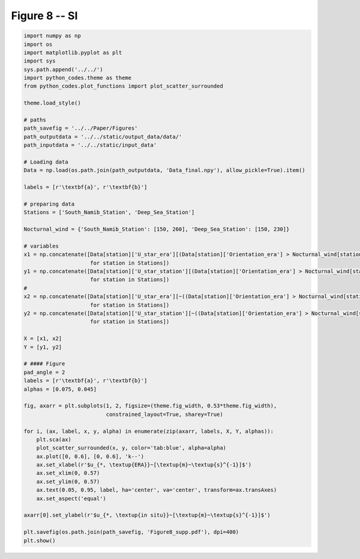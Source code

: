 
.. DO NOT EDIT.
.. THIS FILE WAS AUTOMATICALLY GENERATED BY SPHINX-GALLERY.
.. TO MAKE CHANGES, EDIT THE SOURCE PYTHON FILE:
.. "Paper_figure/Supplementary_Figures/Figure08_supp.py"
.. LINE NUMBERS ARE GIVEN BELOW.

.. only:: html

    .. note::
        :class: sphx-glr-download-link-note

        Click :ref:`here <sphx_glr_download_Paper_figure_Supplementary_Figures_Figure08_supp.py>`
        to download the full example code

.. rst-class:: sphx-glr-example-title

.. _sphx_glr_Paper_figure_Supplementary_Figures_Figure08_supp.py:


============
Figure 8 -- SI
============

.. GENERATED FROM PYTHON SOURCE LINES 7-69



.. image-sg:: /Paper_figure/Supplementary_Figures/images/sphx_glr_Figure08_supp_001.png
   :alt: Figure08 supp
   :srcset: /Paper_figure/Supplementary_Figures/images/sphx_glr_Figure08_supp_001.png
   :class: sphx-glr-single-img





.. code-block:: default


    import numpy as np
    import os
    import matplotlib.pyplot as plt
    import sys
    sys.path.append('../../')
    import python_codes.theme as theme
    from python_codes.plot_functions import plot_scatter_surrounded

    theme.load_style()

    # paths
    path_savefig = '../../Paper/Figures'
    path_outputdata = '../../static/output_data/data/'
    path_inputdata = '../../static/input_data'

    # Loading data
    Data = np.load(os.path.join(path_outputdata, 'Data_final.npy'), allow_pickle=True).item()

    labels = [r'\textbf{a}', r'\textbf{b}']

    # preparing data
    Stations = ['South_Namib_Station', 'Deep_Sea_Station']

    Nocturnal_wind = {'South_Namib_Station': [150, 260], 'Deep_Sea_Station': [150, 230]}

    # variables
    x1 = np.concatenate([Data[station]['U_star_era'][(Data[station]['Orientation_era'] > Nocturnal_wind[station][0]) & (Data[station]['Orientation_era'] < Nocturnal_wind[station][1])]
                         for station in Stations])
    y1 = np.concatenate([Data[station]['U_star_station'][(Data[station]['Orientation_era'] > Nocturnal_wind[station][0]) & (Data[station]['Orientation_era'] < Nocturnal_wind[station][1])]
                         for station in Stations])
    #
    x2 = np.concatenate([Data[station]['U_star_era'][~((Data[station]['Orientation_era'] > Nocturnal_wind[station][0]) & (Data[station]['Orientation_era'] < Nocturnal_wind[station][1]))]
                         for station in Stations])
    y2 = np.concatenate([Data[station]['U_star_station'][~((Data[station]['Orientation_era'] > Nocturnal_wind[station][0]) & (Data[station]['Orientation_era'] < Nocturnal_wind[station][1]))]
                         for station in Stations])

    X = [x1, x2]
    Y = [y1, y2]

    # #### Figure
    pad_angle = 2
    labels = [r'\textbf{a}', r'\textbf{b}']
    alphas = [0.075, 0.045]

    fig, axarr = plt.subplots(1, 2, figsize=(theme.fig_width, 0.53*theme.fig_width),
                              constrained_layout=True, sharey=True)

    for i, (ax, label, x, y, alpha) in enumerate(zip(axarr, labels, X, Y, alphas)):
        plt.sca(ax)
        plot_scatter_surrounded(x, y, color='tab:blue', alpha=alpha)
        ax.plot([0, 0.6], [0, 0.6], 'k--')
        ax.set_xlabel(r'$u_{*, \textup{ERA}}~[\textup{m}~\textup{s}^{-1}]$')
        ax.set_xlim(0, 0.57)
        ax.set_ylim(0, 0.57)
        ax.text(0.05, 0.95, label, ha='center', va='center', transform=ax.transAxes)
        ax.set_aspect('equal')

    axarr[0].set_ylabel(r'$u_{*, \textup{in situ}}~[\textup{m}~\textup{s}^{-1}]$')

    plt.savefig(os.path.join(path_savefig, 'Figure8_supp.pdf'), dpi=400)
    plt.show()


.. rst-class:: sphx-glr-timing

   **Total running time of the script:** ( 0 minutes  2.048 seconds)


.. _sphx_glr_download_Paper_figure_Supplementary_Figures_Figure08_supp.py:


.. only :: html

 .. container:: sphx-glr-footer
    :class: sphx-glr-footer-example



  .. container:: sphx-glr-download sphx-glr-download-python

     :download:`Download Python source code: Figure08_supp.py <Figure08_supp.py>`



  .. container:: sphx-glr-download sphx-glr-download-jupyter

     :download:`Download Jupyter notebook: Figure08_supp.ipynb <Figure08_supp.ipynb>`


.. only:: html

 .. rst-class:: sphx-glr-signature

    `Gallery generated by Sphinx-Gallery <https://sphinx-gallery.github.io>`_
